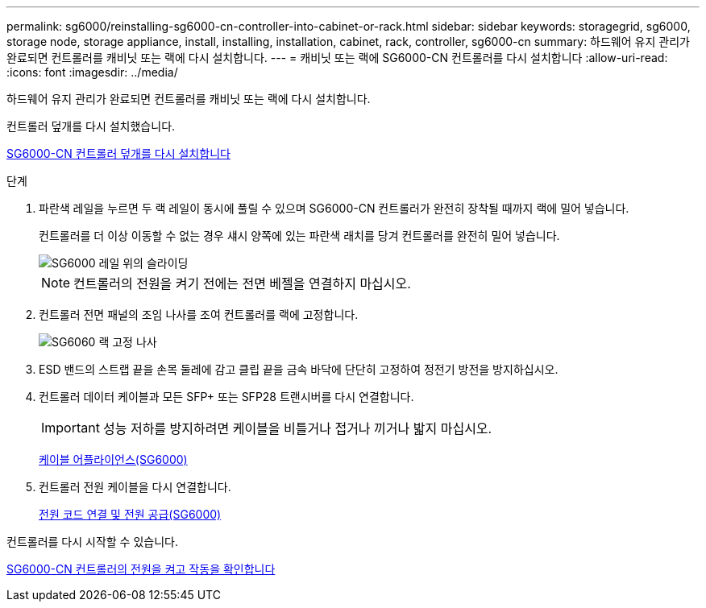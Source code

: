 ---
permalink: sg6000/reinstalling-sg6000-cn-controller-into-cabinet-or-rack.html 
sidebar: sidebar 
keywords: storagegrid, sg6000, storage node, storage appliance, install, installing, installation, cabinet, rack, controller, sg6000-cn 
summary: 하드웨어 유지 관리가 완료되면 컨트롤러를 캐비닛 또는 랙에 다시 설치합니다. 
---
= 캐비닛 또는 랙에 SG6000-CN 컨트롤러를 다시 설치합니다
:allow-uri-read: 
:icons: font
:imagesdir: ../media/


[role="lead"]
하드웨어 유지 관리가 완료되면 컨트롤러를 캐비닛 또는 랙에 다시 설치합니다.

컨트롤러 덮개를 다시 설치했습니다.

xref:reinstalling-sg6000-cn-controller-cover.adoc[SG6000-CN 컨트롤러 덮개를 다시 설치합니다]

.단계
. 파란색 레일을 누르면 두 랙 레일이 동시에 풀릴 수 있으며 SG6000-CN 컨트롤러가 완전히 장착될 때까지 랙에 밀어 넣습니다.
+
컨트롤러를 더 이상 이동할 수 없는 경우 섀시 양쪽에 있는 파란색 래치를 당겨 컨트롤러를 완전히 밀어 넣습니다.

+
image::../media/sg6000_cn_rails_blue_button.gif[SG6000 레일 위의 슬라이딩]

+

NOTE: 컨트롤러의 전원을 켜기 전에는 전면 베젤을 연결하지 마십시오.

. 컨트롤러 전면 패널의 조임 나사를 조여 컨트롤러를 랙에 고정합니다.
+
image::../media/sg6060_rack_retaining_screws.png[SG6060 랙 고정 나사]

. ESD 밴드의 스트랩 끝을 손목 둘레에 감고 클립 끝을 금속 바닥에 단단히 고정하여 정전기 방전을 방지하십시오.
. 컨트롤러 데이터 케이블과 모든 SFP+ 또는 SFP28 트랜시버를 다시 연결합니다.
+

IMPORTANT: 성능 저하를 방지하려면 케이블을 비틀거나 접거나 끼거나 밟지 마십시오.

+
xref:cabling-appliance-sg6000.adoc[케이블 어플라이언스(SG6000)]

. 컨트롤러 전원 케이블을 다시 연결합니다.
+
xref:connecting-power-cords-and-applying-power-sg6000.adoc[전원 코드 연결 및 전원 공급(SG6000)]



컨트롤러를 다시 시작할 수 있습니다.

xref:powering-on-sg6000-cn-controller-and-verifying-operation.adoc[SG6000-CN 컨트롤러의 전원을 켜고 작동을 확인합니다]
